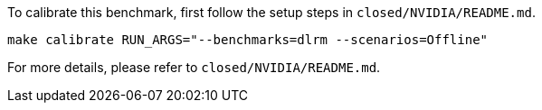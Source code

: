 To calibrate this benchmark, first follow the setup steps in `closed/NVIDIA/README.md`.

```
make calibrate RUN_ARGS="--benchmarks=dlrm --scenarios=Offline"
```

For more details, please refer to `closed/NVIDIA/README.md`.